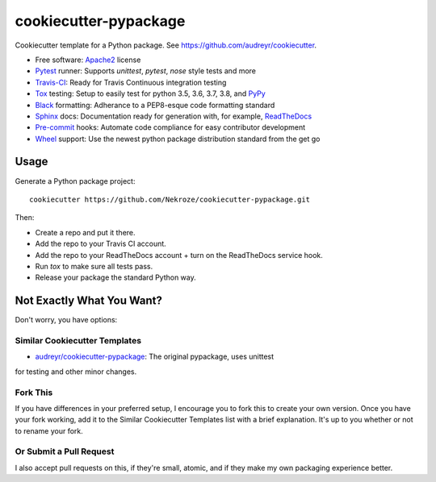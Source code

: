 ======================
cookiecutter-pypackage
======================

Cookiecutter template for a Python package. See https://github.com/audreyr/cookiecutter.

* Free software: Apache2_ license
* Pytest_ runner: Supports `unittest`, `pytest`, `nose` style tests and more
* Travis-CI_: Ready for Travis Continuous integration testing
* Tox_ testing: Setup to easily test for python 3.5, 3.6, 3.7, 3.8, and PyPy_
* Black_ formatting: Adherance to a PEP8-esque code formatting standard
* Sphinx_ docs: Documentation ready for generation with, for example, ReadTheDocs_
* Pre-commit_ hooks: Automate code compliance for easy contributor development
* Wheel_ support: Use the newest python package distribution standard from the get go

Usage
-----

Generate a Python package project::

    cookiecutter https://github.com/Nekroze/cookiecutter-pypackage.git

Then:

* Create a repo and put it there.
* Add the repo to your Travis CI account.
* Add the repo to your ReadTheDocs account + turn on the ReadTheDocs service hook.
* Run `tox` to make sure all tests pass.
* Release your package the standard Python way.

Not Exactly What You Want?
--------------------------

Don't worry, you have options:

Similar Cookiecutter Templates
~~~~~~~~~~~~~~~~~~~~~~~~~~~~~~

* `audreyr/cookiecutter-pypackage`_: The original pypackage, uses unittest
for testing and other minor changes.

Fork This
~~~~~~~~~

If you have differences in your preferred setup, I encourage you to fork this
to create your own version. Once you have your fork working, add it to the
Similar Cookiecutter Templates list with a brief explanation. It's up to you
whether or not to rename your fork.

Or Submit a Pull Request
~~~~~~~~~~~~~~~~~~~~~~~~

I also accept pull requests on this, if they're small, atomic, and if they
make my own packaging experience better.

.. _Apache2: https://www.apache.org/licenses/LICENSE-2.0.html
.. _Travis-CI: http://travis-ci.org/
.. _Tox: http://testrun.org/tox/
.. _Black: https://black.readthedocs.io/en/stable/
.. _Sphinx: http://sphinx-doc.org/
.. _ReadTheDocs: https://readthedocs.org/
.. _`audreyr/cookiecutter-pypackage`: https://github.com/Nekroze/cookiecutter-pypackage
.. _Pytest: http://pytest.org/
.. _PyPy: http://pypy.org/
.. _Pre-commit: https://pre-commit.com/
.. _Wheel: http://pythonwheels.com
